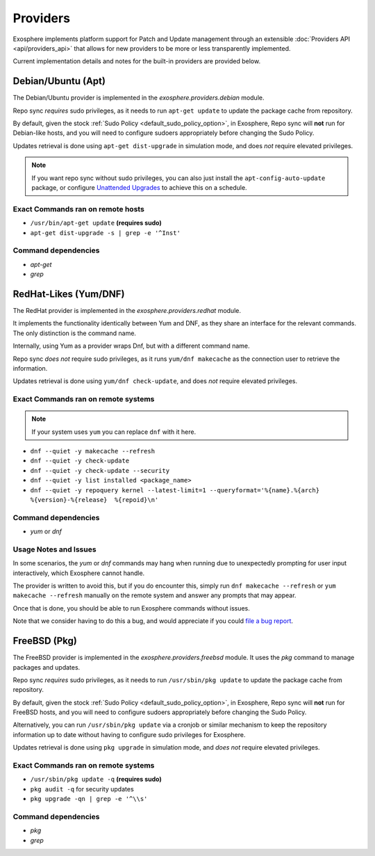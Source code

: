 Providers
=========

Exosphere implements platform support for Patch and Update management through an
extensible :doc:`Providers API <api/providers_api>` that allows for new providers
to be more or less transparently implemented.

Current implementation details and notes for the built-in providers are provided
below.

Debian/Ubuntu (Apt)
-------------------

The Debian/Ubuntu provider is implemented in the `exosphere.providers.debian` module.

Repo sync *requires* sudo privileges, as it needs to run ``apt-get update`` to
update the package cache from repository.

By default, given the stock :ref:`Sudo Policy <default_sudo_policy_option>`,
in Exosphere, Repo sync will **not** run for Debian-like hosts, and you will need
to configure sudoers appropriately before changing the Sudo Policy.

Updates retrieval is done using ``apt-get dist-upgrade`` in simulation mode, 
and does *not* require elevated privileges.

.. admonition:: Note

    If you want repo sync without sudo privileges, you can also just
    install the ``apt-config-auto-update`` package, or configure
    `Unattended Upgrades`_ to achieve this on a schedule. 


Exact Commands ran on remote hosts
^^^^^^^^^^^^^^^^^^^^^^^^^^^^^^^^^^

- ``/usr/bin/apt-get update`` **(requires sudo)**
- ``apt-get dist-upgrade -s | grep -e '^Inst'``


Command dependencies
^^^^^^^^^^^^^^^^^^^^

- `apt-get`
- `grep`

.. _Unattended Upgrades: https://wiki.debian.org/UnattendedUpgrades

RedHat-Likes (Yum/DNF)
----------------------

The RedHat provider is implemented in the `exosphere.providers.redhat` module.

It implements the functionality identically between Yum and DNF, as they share
an interface for the relevant commands. The only distinction is the command name.

Internally, using Yum as a provider wraps Dnf, but with a different command name.

Repo sync *does not* require sudo privileges, as it runs ``yum/dnf makecache``
as the connection user to retrieve the information.

Updates retrieval is done using ``yum/dnf check-update``, and does *not* require
elevated privileges.

Exact Commands ran on remote systems
^^^^^^^^^^^^^^^^^^^^^^^^^^^^^^^^^^^^

.. note::

   If your system uses ``yum`` you can replace ``dnf`` with it here.

- ``dnf --quiet -y makecache --refresh``
- ``dnf --quiet -y check-update``
- ``dnf --quiet -y check-update --security``
- ``dnf --quiet -y list installed <package_name>``
- ``dnf --quiet -y repoquery kernel --latest-limit=1 --queryformat='%{name}.%{arch}  %{version}-%{release}  %{repoid}\n'``

Command dependencies
^^^^^^^^^^^^^^^^^^^^

- `yum` or `dnf`

Usage Notes and Issues
^^^^^^^^^^^^^^^^^^^^^^

In some scenarios, the `yum` or `dnf` commands may hang when running due to
unexpectedly prompting for user input interactively, which Exosphere cannot handle.

The provider is written to avoid this, but if you do encounter this, simply run 
``dnf makecache --refresh`` or ``yum makecache --refresh`` manually on the remote system
and answer any prompts that may appear.

Once that is done, you should be able to run Exosphere commands without issues.

Note that we consider having to do this a bug, and would appreciate if you could
`file a bug report`_.

FreeBSD (Pkg)
-------------

The FreeBSD provider is implemented in the `exosphere.providers.freebsd` module.
It uses the `pkg` command to manage packages and updates.

Repo sync *requires* sudo privileges, as it needs to run ``/usr/sbin/pkg update``
to update the package cache from repository.

By default, given the stock :ref:`Sudo Policy <default_sudo_policy_option>`,
in Exosphere, Repo sync will **not** run for FreeBSD hosts, and you will need
to configure sudoers appropriately before changing the Sudo Policy.

Alternatively, you can run ``/usr/sbin/pkg update`` via a cronjob or similar
mechanism to keep the repository information up to date without having
to configure sudo privileges for Exosphere.

Updates retrieval is done using ``pkg upgrade`` in simulation mode, and *does not*
require elevated privileges.

Exact Commands ran on remote systems
^^^^^^^^^^^^^^^^^^^^^^^^^^^^^^^^^^^^

- ``/usr/sbin/pkg update -q`` **(requires sudo)**
- ``pkg audit -q`` for security updates
- ``pkg upgrade -qn | grep -e '^\\s'``

Command dependencies
^^^^^^^^^^^^^^^^^^^^

- `pkg`
- `grep`

.. _file a bug report: https://github.com/mrdaemon/exosphere/issues